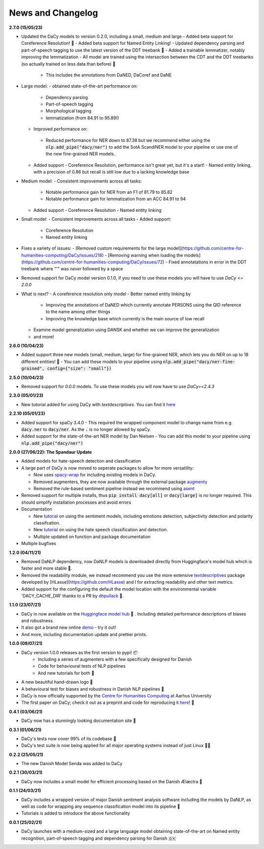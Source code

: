 News and Changelog
---------------------------------

**2.7.0 (15/05/23)**

- Updated the DaCy models to version 0.2.0, including a small, medium and large
  - Added beta support for Coreference Resolution! 🤩
  - Added beta support for Named Entity Linking! 
  - Updated dependency parsing and part-of-speech tagging to use the latest version of the DDT treebank 🌳
  - Added a trainable lemmatizer, notably improving the lemmatization
  - All model are trained using the intersection between the CDT and the DDT treebanks (so actually trained on less data than before) 🤯
   - This includes the annotations from DaNED, DaCoref and DaNE

- Large model:
  - obtained state-of-the-art performance on:
    - Dependency parsing
    - Part-of-speech tagging
    - Morphological tagging
    - lemmatization (from 84.91 to 95.89!)
  - Improved performance on:
   - Reduced performance for NER down to 87.38 but we recommend either using the :code:`nlp.add_pipe("dacy/ner")` to add the SotA ScandiNER model to your pipeline or use one of the new fine-grained NER models.
  - Added support
    - Coreference Resolution, performance isn't great yet, but it's a start!
    - Named entity linking, with a precision of 0.86 but recall is still low due to a lacking knowledge base
- Medium model:
  - Consistent improvements across all tasks:
    - Notable performance gain for NER from an F1 of 81.79 to 85.82
    - Notable performance gain for lemmatization from an ACC 84.91 to 94
  - Added support
    - Coreference Resolution
    - Named entity linking
- Small model:
  - Consistent improvements across all tasks
  - Added support:
    - Coreference Resolution
    - Named entity linking

- Fixes a variety of issues:
  - [Removed custom requirements for the large model](https://github.com/centre-for-humanities-computing/DaCy/issues/218) 
  - [Removing warning when loading the models](https://github.com/centre-for-humanities-computing/DaCy/issues/72)
  - Fixed annotatations in error in the DDT treebank where "'" was *never* followed by a space
- Removed support for DaCy model version 0.1.0, if you need to use these models you will have to use `DaCy <= 2.0.0`

- What is next?
  - A coreference resolution only model
  - Better named entity linking by
    - Improving the annotations of DaNED which currently annotate PERSONS using the QID reference to the name among other things
    - Improving the knowledge base which currently is the main source of low recall
  - Examine model generalization using DANSK and whether we can improve the generalization
  - and more!

**2.6.0 (10/04/23)**

- Added support three new models (small, medium, large) for fine-grained NER, which lets you do NER on up to 18 different entities! 🤩
  - You can add these models to your pipeline using :code:`nlp.add_pipe("dacy/ner-fine-grained", config={"size": "small"})`

**2.5.0 (10/04/23)**

- Removed support for `0.0.0` models. To use these models you will now have to use `DaCy=<2.4.3`

**2.3.0 (05/01/23)**

- New tutorial added for using DaCy with `textdescriptives`. You can find it `here <https://centre-for-humanities-computing.github.io/DaCy/using_dacy.html>`__

**2.2.10 (05/01/23)**

- Added support for spaCy 3.4.0
  - This required the wrapped component model to change name from e.g. :code:`dacy.ner` to :code:`dacy/ner`. As the :code:`.` is no longer allowed by spaCy.
- Added support for the state-of-the-art NER model by Dan Nielsen
  - You can add this model to your pipeline using :code:`nlp.add_pipe("dacy/ner")`


**2.0.0 (27/06/22): The Spandaur Update**

.. image:: _static/DALL-E_2022-07-27_A_minimalistic_2d_depiction_of_a_danish_cream_pastry.png
    :width: 100

- Added models for hate-speech detection and classification
- A large part of DaCy is now moved to seperate packages to allow for more versatility:

  - Now uses `spacy-wrap <https://github.com/KennethEnevoldsen/spacy-wrap>`__ for including existing models in DaCy.
  - Removed augmenters, they are now available through the external package `augmenty <https://kennethenevoldsen.github.io/augmenty/>`__
  - Removed the rule-based sentiment pipeline instead we recommend using `asent <https://github.com/KennethEnevoldsen/asent>`__

- Removed support for multiple installs, thus :code:`pip install dacy[all]` or :code:`dacy[large]` is no longer required. This should simplify installation processes and avoid errors
- Documentation

  - New `tutorial <https://centre-for-humanities-computing.github.io/DaCy/using_dacy.sentiment.html>`__ on using the sentiment models, including emotions detection, subjectivity detection and polarity classifcation.
  - New `tutorial <https://centre-for-humanities-computing.github.io/DaCy/using_dacy.hate_speech.html>`__ on using the hate speech classification and detection.
  - Multiple updated on function and package documentation

- Multiple bugfixes

**1.2.0 (04/11/21)**

- Removed DaNLP dependency, now DaNLP models is downloaded directly from Huggingface's model hub which is faster and more stable 🌟.
- Removed the readability module, we instead recommend you use the more extensive `textdescriptives <https://github.com/hlasse/TextDescriptives>`__ package developed by [HLasse](https://github.com/HLasse) and I for extracting readability and other text metrics.
- Added support for the configuring the default the model location with the environmental variable 'DACY_CACHE_DIR' thanks to a PR by `dhpullack <https://github.com/dhpollack>`__ 🙏.


**1.1.0 (23/07/21)**

- DaCy in now available on the `Huggingface model hub <https://huggingface.co/models?search=dacy>`__ 🤗 . Including detailed performance descriptions of biases and robustness.
- It also got a brand new online `demo <https://huggingface.co/chcaa/da_dacy_medium_trf?text=DaCy+er+en+pipeline+til+anvendelse+af+dansk+sprogteknologi+lavet+af+K.+Enevoldsen%2C+L.+Hansen+og+K.+Nielbo+fra+Center+for+Humanities+Computing>`__ - try it out!
- And more, including documentation update and prettier prints.

**1.0.0 (09/07/21)**

-  DaCy version 1.0.0 releases as the first version to pypi! 📦
    * Including a series of augmenters with a few specifically designed for Danish
    * Code for behavioural tests of NLP pipelines
    * And new tutorials for both 📖
- A new beautiful hand-drawn logo 🤩
- A behavioural test for biases and robustness in Danish NLP pipelines 🧐
- DaCy is now officially supported by the `Centre for Humanities Computing <https://chcaa.io/#/>`__ at Aarhus University
- The first paper on DaCy; check it out as a preprint and code for reproducing it `here <https://github.com/centre-for-humanities-computing/DaCy/tree/main/papers/DaCy-A-Unified-Framework-for-Danish-NLP>`__! 🌟 
  
**0.4.1 (03/06/21)**

- DaCy now has a stunningly looking documentation site 🌟

**0.3.1 (01/06/21)**

- DaCy's tests now cover 99% of its codebase 🎉
- DaCy's test suite is now being applied for all major operating systems instead of just Linux 👩‍💻 

**0.2.2 (25/05/21)**

- The new Danish Model Senda was added to DaCy

**0.2.1 (30/03/21)**

- DaCy now includes a small model for efficient processing based on the Danish Ælæctra 🏃

**0.1.1 (24/03/21)**

- DaCy includes a wrapped version of major Danish sentiment analysis software including the models by DaNLP, as well as code for wrapping any sequence classification model into its pipeline 🤩
- Tutorials is added to introduce the above functionality

**0.0.1 (25/02/21)**

- DaCy launches with a medium-sized and a large language model obtaining state-of-the-art on Named entity recognition, part-of-speech tagging and dependency parsing for Danish 🇩🇰
